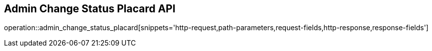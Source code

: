 == Admin Change Status Placard API

operation::admin_change_status_placard[snippets='http-request,path-parameters,request-fields,http-response,response-fields']
